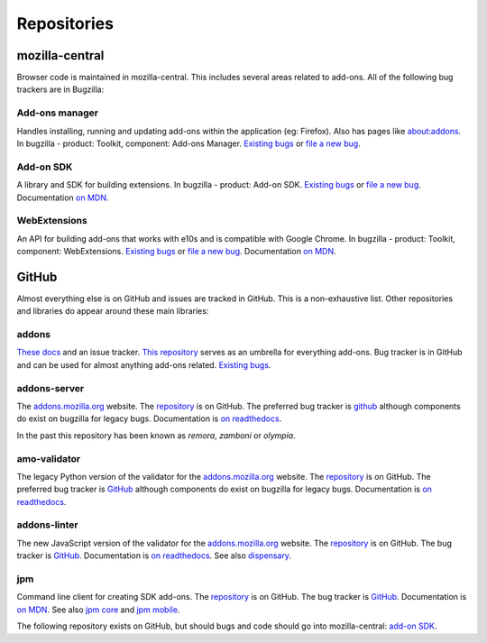 Repositories
============

mozilla-central
---------------

Browser code is maintained in mozilla-central. This includes several areas related to add-ons. All of the following bug trackers are in Bugzilla:

Add-ons manager
~~~~~~~~~~~~~~~
Handles installing, running and updating add-ons within the application (eg: Firefox). Also has pages like about:addons. In bugzilla - product: Toolkit, component: Add-ons Manager. `Existing bugs <https://bugzilla.mozilla.org/buglist.cgi?bug_status=UNCONFIRMED&bug_status=NEW&bug_status=ASSIGNED&bug_status=REOPENED&component=Add-ons%20Manager&product=Toolkit>`__ or `file a new bug <https://bugzilla.mozilla.org/enter_bug.cgi?product=Toolkit&component=Add-ons%20Manager>`__.

Add-on SDK
~~~~~~~~~~
A library and SDK for building extensions. In bugzilla - product: Add-on SDK. `Existing bugs <https://bugzilla.mozilla.org/buglist.cgi?&bug_status=UNCONFIRMED&bug_status=NEW&bug_status=ASSIGNED&bug_status=REOPENED&product=Add-on%20SDK>`__ or `file a new bug <https://bugzilla.mozilla.org/enter_bug.cgi?product=Add-on%20SDK>`__. Documentation `on MDN <https://developer.mozilla.org/en-US/Add-ons/SDK>`__.

WebExtensions
~~~~~~~~~~~~~
An API for building add-ons that works with e10s and is compatible with Google Chrome. In bugzilla - product: Toolkit, component: WebExtensions. `Existing bugs <https://bugzilla.mozilla.org/buglist.cgi?bug_status=UNCONFIRMED&bug_status=NEW&bug_status=ASSIGNED&bug_status=REOPENED&component=WebExtensions&product=Toolkit>`_ or `file a new bug <https://bugzilla.mozilla.org/enter_bug.cgi?product=Toolkit&component=WebExtensions>`_. Documentation `on MDN <https://developer.mozilla.org/en-US/Add-ons/WebExtensions/>`_.

GitHub
------

Almost everything else is on GitHub and issues are tracked in GitHub. This is a non-exhaustive list. Other repositories and libraries do appear around these main libraries:

addons
~~~~~~
`These docs <https://addons.readthedocs.io>`__ and an issue tracker. `This repository <https://github.com/mozilla/addons>`__ serves as an umbrella for everything add-ons.
Bug tracker is in GitHub and can be used for almost anything add-ons related. `Existing bugs <https://github.com/mozilla/addons/issues/>`__.

addons-server
~~~~~~~~~~~~~
The `addons.mozilla.org <https://addons.mozilla.org>`__ website. The `repository <https://github.com/mozilla/addons-server>`_ is on GitHub. The preferred bug tracker is `github <https://GitHub.com/mozilla/addons-server/issues/>`__ although components do exist on bugzilla for legacy bugs. Documentation is `on readthedocs <https://addons-server.readthedocs.io>`__.

In the past this repository has been known as *remora*, *zamboni* or *olympia*.

amo-validator
~~~~~~~~~~~~~
The legacy Python version of the validator for the `addons.mozilla.org <https://addons.mozilla.org>`__ website. The `repository <https://github.com/mozilla/amo-validator>`__ is on GitHub. The preferred bug tracker is `GitHub <https://github.com/mozilla/amo-validator/issues/>`__ although components do exist on bugzilla for legacy bugs. Documentation is `on readthedocs <https://addons-server.readthedocs.io>`__.

addons-linter
~~~~~~~~~~~~~
The new JavaScript version of the validator for the `addons.mozilla.org <https://addons.mozilla.org>`__ website. The `repository <https://github.com/mozilla/addons-linter>`__ is on GitHub. The bug tracker is `GitHub <https://github.com/mozilla/addons-linter/issues/>`__. Documentation is `on readthedocs <https://addons-server.readthedocs.io>`__. See also `dispensary <https://github.com/mozilla/dispensary>`__.

jpm
~~~
Command line client for creating SDK add-ons. The `repository <https://github.com/mozilla-jetpack/jpm>`__ is on GitHub. The bug tracker is `GitHub <https://github.com/mozilla-jetpack/jpm/issues/>`__. Documentation is `on MDN <https://developer.mozilla.org/en-US/Add-ons/SDK/Tutorials/Getting_Started_%28jpm%29>`__. See also `jpm core <https://github.com/mozilla-jetpack/jpm-core>`__ and `jpm mobile <https://github.com/mozilla-jetpack/jpm-mobile>`__.

The following repository exists on GitHub, but should bugs and code should go into mozilla-central: `add-on SDK <https://github.com/mozilla/addon-sdk>`__.
